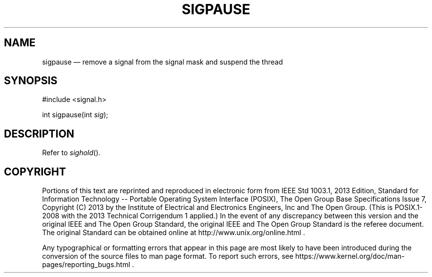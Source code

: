 '\" et
.TH SIGPAUSE "3" 2013 "IEEE/The Open Group" "POSIX Programmer's Manual"

.SH NAME
sigpause
\(em remove a signal from the signal mask and suspend the thread
.SH SYNOPSIS
.LP
.nf
#include <signal.h>
.P
int sigpause(int \fIsig\fP);
.fi
.SH DESCRIPTION
Refer to
.IR "\fIsighold\fR\^(\|)".
.SH COPYRIGHT
Portions of this text are reprinted and reproduced in electronic form
from IEEE Std 1003.1, 2013 Edition, Standard for Information Technology
-- Portable Operating System Interface (POSIX), The Open Group Base
Specifications Issue 7, Copyright (C) 2013 by the Institute of
Electrical and Electronics Engineers, Inc and The Open Group.
(This is POSIX.1-2008 with the 2013 Technical Corrigendum 1 applied.) In the
event of any discrepancy between this version and the original IEEE and
The Open Group Standard, the original IEEE and The Open Group Standard
is the referee document. The original Standard can be obtained online at
http://www.unix.org/online.html .

Any typographical or formatting errors that appear
in this page are most likely
to have been introduced during the conversion of the source files to
man page format. To report such errors, see
https://www.kernel.org/doc/man-pages/reporting_bugs.html .
